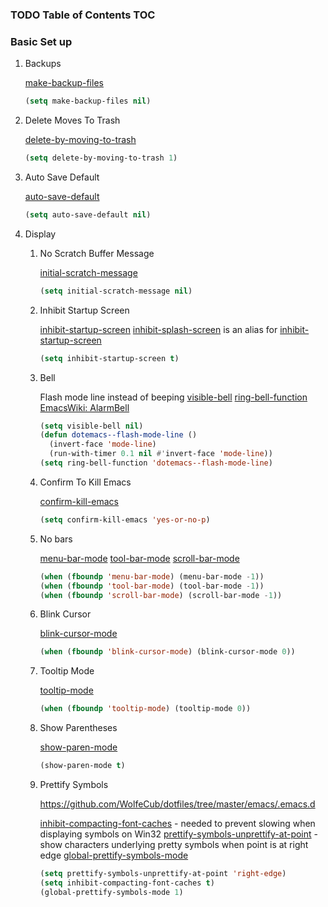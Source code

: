 #+PROPERTY: header-args :tangle C:/gohome/dev/tmp/EMACS.el :comments org
*** TODO Table of Contents                                              :TOC:
*** Basic Set up
    :PROPERTIES:
    :COMMENT_header-args: :noweb-ref strategy-one :comments org
    :END:
**** Backups
     :PROPERTIES:
     :CUSTOM_ID: backups
     :END:
     [[help:make-backup-files][make-backup-files]]
     #+BEGIN_SRC emacs-lisp :comments org
       (setq make-backup-files nil)
     #+END_SRC
**** Delete Moves To Trash
     [[help:delete-by-moving-to-trash][delete-by-moving-to-trash]]
     #+BEGIN_SRC emacs-lisp
       (setq delete-by-moving-to-trash 1)
     #+END_SRC
**** Auto Save Default
     [[help:auto-save-default][auto-save-default]]
     #+BEGIN_SRC emacs-lisp
       (setq auto-save-default nil)
     #+END_SRC
**** Display
***** No Scratch Buffer Message
      [[help:initial-scratch-message][initial-scratch-message]]
      #+BEGIN_SRC emacs-lisp
        (setq initial-scratch-message nil)
      #+END_SRC
***** Inhibit Startup Screen
      [[help:inhibit-startup-screen][inhibit-startup-screen]]
      [[help:inhibit-splash-screen][inhibit-splash-screen]] is an alias for [[help:inhibit-startup-screen][inhibit-startup-screen]]
      #+BEGIN_SRC emacs-lisp
        (setq inhibit-startup-screen t)
      #+END_SRC
***** Bell
      Flash mode line instead of beeping
      [[help:visible-bell][visible-bell]]
      [[help:ring-bell-function][ring-bell-function]]
      [[https://www.emacswiki.org/emacs/AlarmBell][EmacsWiki: AlarmBell]]

      #+BEGIN_SRC emacs-lisp
        (setq visible-bell nil)
        (defun dotemacs--flash-mode-line ()
          (invert-face 'mode-line)
          (run-with-timer 0.1 nil #'invert-face 'mode-line))
        (setq ring-bell-function 'dotemacs--flash-mode-line)
      #+END_SRC
***** Confirm To Kill Emacs
      [[help:confirm-kill-emacs][confirm-kill-emacs]]
      #+BEGIN_SRC emacs-lisp
        (setq confirm-kill-emacs 'yes-or-no-p)
      #+END_SRC
***** No bars
      [[help:menu-bar-mode][menu-bar-mode]]
      [[help:tool-bar-mode][tool-bar-mode]]
      [[help:scroll-bar-mode][scroll-bar-mode]]
      #+BEGIN_SRC emacs-lisp
        (when (fboundp 'menu-bar-mode) (menu-bar-mode -1))
        (when (fboundp 'tool-bar-mode) (tool-bar-mode -1))
        (when (fboundp 'scroll-bar-mode) (scroll-bar-mode -1))
      #+END_SRC
***** Blink Cursor
      [[help:blink-cursor-mode][blink-cursor-mode]]
      #+BEGIN_SRC emacs-lisp
        (when (fboundp 'blink-cursor-mode) (blink-cursor-mode 0))
      #+END_SRC
***** Tooltip Mode
      [[help:tooltip-mode][tooltip-mode]]
      #+BEGIN_SRC emacs-lisp
        (when (fboundp 'tooltip-mode) (tooltip-mode 0))
      #+END_SRC
***** Show Parentheses
      [[help:show-paren-mode][show-paren-mode]]
      #+BEGIN_SRC emacs-lisp
        (show-paren-mode t)
      #+END_SRC
***** Prettify Symbols
      https://github.com/WolfeCub/dotfiles/tree/master/emacs/.emacs.d
      
      [[help:inhibit-compacting-font-caches][inhibit-compacting-font-caches]] - needed to prevent slowing when displaying symbols on Win32
      [[help:prettify-symbols-unprettify-at-point][prettify-symbols-unprettify-at-point]] - show characters underlying pretty symbols when point is at right edge
      [[help:global-prettify-symbols-mode][global-prettify-symbols-mode]]

      #+BEGIN_SRC emacs-lisp
        (setq prettify-symbols-unprettify-at-point 'right-edge)
        (setq inhibit-compacting-font-caches t)
        (global-prettify-symbols-mode 1)

      #+END_SRC

